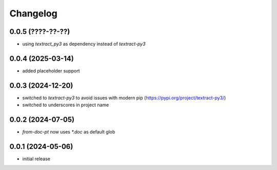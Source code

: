 Changelog
=========

0.0.5 (????-??-??)
------------------

- using `textract_py3` as dependency instead of `textract-py3`


0.0.4 (2025-03-14)
------------------

- added placeholder support


0.0.3 (2024-12-20)
------------------

- switched to `textract-py3` to avoid issues with modern pip (https://pypi.org/project/textract-py3/)
- switched to underscores in project name


0.0.2 (2024-07-05)
------------------

- `from-doc-pt` now uses `*.doc` as default glob


0.0.1 (2024-05-06)
------------------

- initial release

